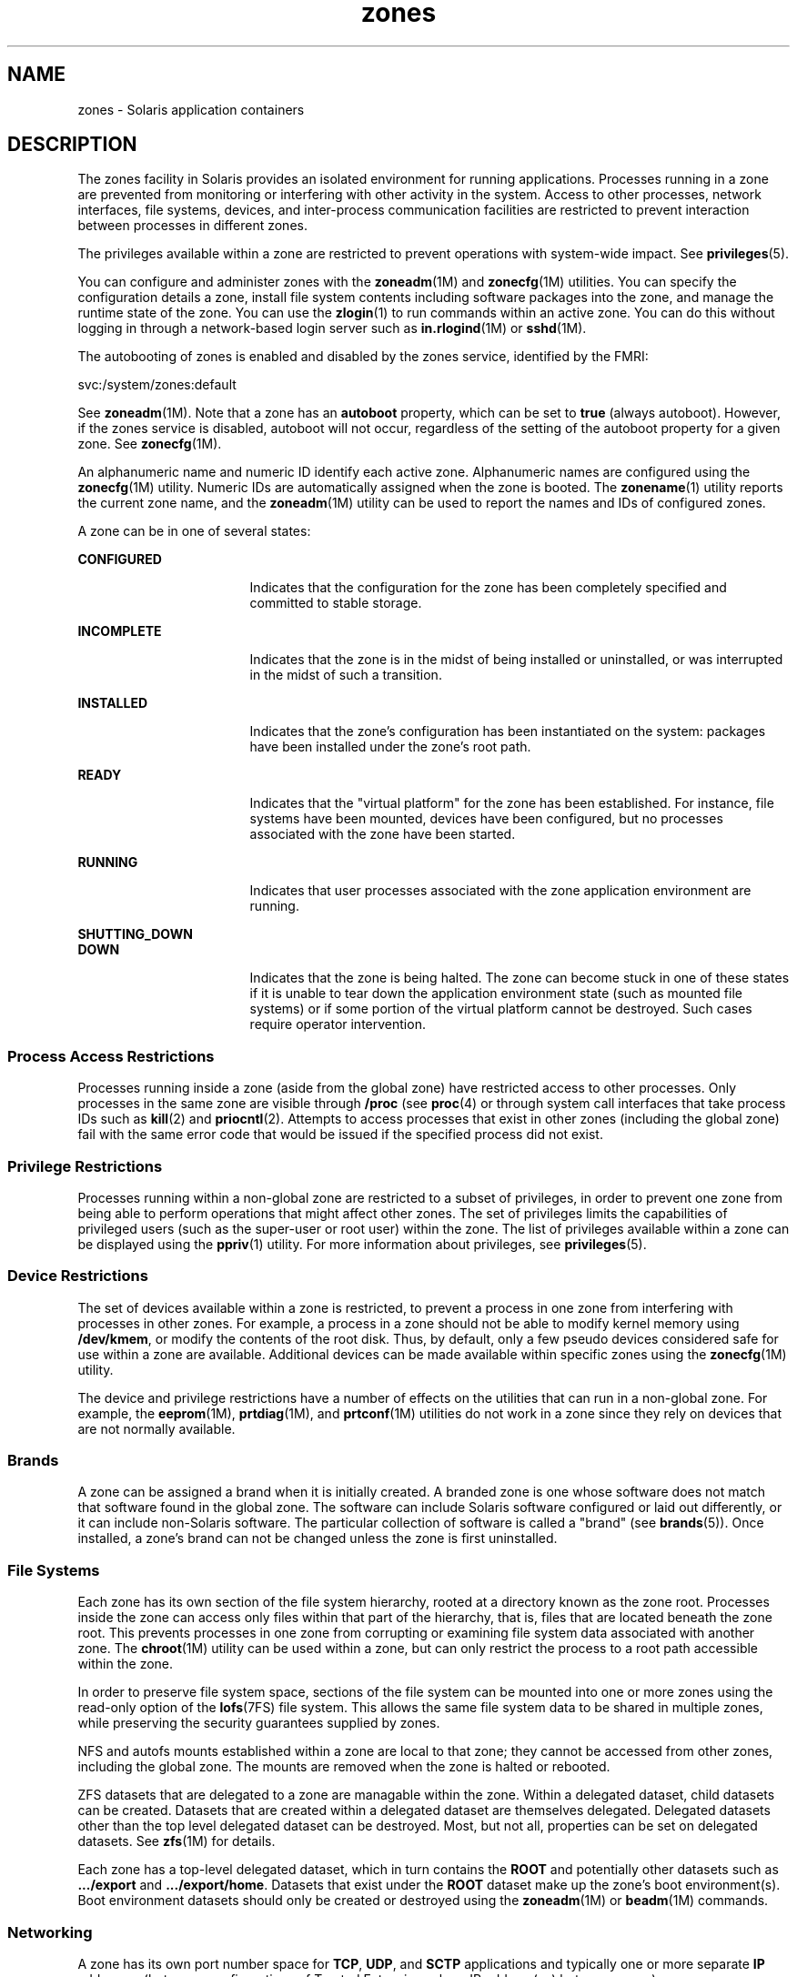 '\" te
.\" Copyright (c) 2009 2011, Oracle and/or its affiliates. All rights reserved.
.TH zones 5 "14 Feb 2011" "SunOS 5.11" "Standards, Environments, and Macros"
.SH NAME
zones \- Solaris application containers
.SH DESCRIPTION
.sp
.LP
The zones facility in Solaris provides an isolated environment for running applications. Processes running in a zone are prevented from monitoring or interfering with other activity in the system. Access to other processes, network interfaces, file systems, devices, and inter-process communication facilities are restricted to prevent interaction between processes in different zones. 
.sp
.LP
The privileges available within a zone are restricted to prevent operations with system-wide impact. See \fBprivileges\fR(5). 
.sp
.LP
You can configure and administer zones with the \fBzoneadm\fR(1M) and \fBzonecfg\fR(1M) utilities. You can specify the configuration details a zone, install file system contents including software packages into the zone, and manage the runtime state of the zone. You can use the \fBzlogin\fR(1) to run commands within an active zone. You can do this without logging in through a network-based login server such as \fBin.rlogind\fR(1M) or \fBsshd\fR(1M).
.sp
.LP
The autobooting of zones is enabled and disabled by the zones service, identified by the FMRI:
.sp
.LP
svc:/system/zones:default
.sp
.LP
See \fBzoneadm\fR(1M). Note that a zone has an \fBautoboot\fR property, which can be set to \fBtrue\fR (always autoboot). However, if the zones service is disabled, autoboot will not occur, regardless of the setting of the autoboot property for a given zone. See \fBzonecfg\fR(1M).
.sp
.LP
An alphanumeric name and numeric ID identify each active zone. Alphanumeric names are configured using the \fBzonecfg\fR(1M) utility. Numeric IDs are automatically assigned when the zone is booted. The \fBzonename\fR(1) utility reports the current zone name, and the \fBzoneadm\fR(1M) utility can be used to report the names and IDs of configured zones.
.sp
.LP
A zone can be in one of several states:
.sp
.ne 2
.mk
.na
\fB\fBCONFIGURED\fR\fR
.ad
.RS 17n
.rt  
Indicates that the configuration for the zone has been completely specified and committed to stable storage.
.RE

.sp
.ne 2
.mk
.na
\fB\fBINCOMPLETE\fR\fR
.ad
.RS 17n
.rt  
Indicates that the zone is in the midst of being installed or uninstalled, or was interrupted in the midst of such a transition. 
.RE

.sp
.ne 2
.mk
.na
\fB\fBINSTALLED\fR\fR
.ad
.RS 17n
.rt  
Indicates that the zone's configuration has been instantiated on the system: packages have been installed under the zone's root path. 
.RE

.sp
.ne 2
.mk
.na
\fB\fBREADY\fR\fR
.ad
.RS 17n
.rt  
Indicates that the "virtual platform" for the zone has been established. For instance, file systems have been mounted, devices have been configured, but no processes associated with the zone have been started.
.RE

.sp
.ne 2
.mk
.na
\fB\fBRUNNING\fR\fR
.ad
.RS 17n
.rt  
Indicates that user processes associated with the zone application environment are running. 
.RE

.sp
.ne 2
.mk
.na
\fB\fBSHUTTING_DOWN\fR\fR
.ad
.br
.na
\fB\fBDOWN\fR\fR
.ad
.RS 17n
.rt  
Indicates that the zone is being halted. The zone can become stuck in one of these states if it is unable to tear down the application environment state (such as mounted file systems) or if some portion of the virtual platform cannot be destroyed. Such cases require operator intervention. 
.RE

.SS "Process Access Restrictions"
.sp
.LP
Processes running inside a zone (aside from the global zone) have restricted access to other processes. Only processes in the same zone are visible through \fB/proc\fR (see \fBproc\fR(4) or through system call interfaces that take process IDs such as \fBkill\fR(2) and \fBpriocntl\fR(2). Attempts to access processes that exist in other zones (including the global zone) fail with the same error code that would be issued if the specified process did not exist.
.SS "Privilege Restrictions"
.sp
.LP
Processes running within a non-global zone are restricted to a subset of privileges, in order to prevent one zone from being able to perform operations that might affect other zones. The set of privileges limits the capabilities of privileged users (such as the super-user or root user) within the zone. The list of privileges available within a zone can be displayed using the \fBppriv\fR(1) utility. For more information about privileges, see \fBprivileges\fR(5).
.SS "Device Restrictions"
.sp
.LP
The set of devices available within a zone is restricted, to prevent a process in one zone from interfering with processes in other zones. For example, a process in a zone should not be able to modify kernel memory using \fB/dev/kmem\fR, or modify the contents of the root disk. Thus, by default, only a few pseudo devices considered safe for use within a zone are available. Additional devices can be made available within specific zones using the \fBzonecfg\fR(1M) utility.
.sp
.LP
The device and privilege restrictions have a number of effects on the utilities that can run in a non-global zone. For example, the \fBeeprom\fR(1M), \fBprtdiag\fR(1M), and \fBprtconf\fR(1M) utilities do not work in a zone since they rely on devices that are not normally available.
.SS "Brands"
.sp
.LP
A zone can be assigned a brand when it is initially created. A branded zone is one whose software does not match that software found in the global zone. The software can include Solaris software configured or laid out differently, or it can include non-Solaris software. The particular collection of software is called a "brand" (see \fBbrands\fR(5)). Once installed, a zone's brand can not be changed unless the zone is first uninstalled.
.SS "File Systems"
.sp
.LP
Each zone has its own section of the file system hierarchy, rooted at a directory known as the zone root. Processes inside the zone can access only files within that part of the hierarchy, that is, files that are located beneath the zone root. This prevents processes in one zone from corrupting or examining file system data associated with another zone. The \fBchroot\fR(1M) utility can be used within a zone, but can only restrict the process to a root path accessible within the zone.
.sp
.LP
In order to preserve file system space, sections of the file system can be mounted into one or more zones using the read-only option of the \fBlofs\fR(7FS) file system. This allows the same file system data to be shared in multiple zones, while preserving the security guarantees supplied by zones.
.sp
.LP
NFS and autofs mounts established within a zone are local to that zone; they cannot be accessed from other zones, including the global zone. The mounts are removed when the zone is halted or rebooted.
.sp
.LP
ZFS datasets that are delegated to a zone are managable within the zone. Within a delegated dataset, child datasets can be created. Datasets that are created within a delegated dataset are themselves delegated. Delegated datasets other than the top level delegated dataset can be destroyed. Most, but not all, properties can be set on delegated datasets. See \fBzfs\fR(1M) for details. 
.sp
.LP
Each zone has a top-level delegated dataset, which in turn contains the \fBROOT\fR and potentially other datasets such as \fB\&.../export\fR and \fB\&.../export/home\fR. Datasets that exist under the \fBROOT\fR dataset make up the zone's boot environment(s). Boot environment datasets should only be created or destroyed using the \fBzoneadm\fR(1M) or \fBbeadm\fR(1M) commands.
.SS "Networking"
.sp
.LP
A zone has its own port number space for \fBTCP\fR, \fBUDP\fR, and \fBSCTP\fR applications and typically one or more separate \fBIP\fR addresses (but some configurations of Trusted Extensions share IP address(es) between zones).
.sp
.LP
For the \fBIP\fR layer (\fBIP\fR routing, \fBARP\fR, \fBIPsec\fR, \fBIP\fR Filter, and so on) a zone can either share the configuration and state with the global zone (a shared-\fBIP\fR zone), or have its distinct \fBIP\fR layer configuration and state (an exclusive-\fBIP\fR zone).
.sp
.LP
If a zone is to be connected to the same datalink, that is, be on the same \fBIP\fR subnet or subnets as the global zone, then it is appropriate for the zone to use the shared \fBIP\fR instance.
.sp
.LP
If a zone needs to be isolated at the \fBIP\fR layer on the network, for instance being connected to different \fBVLAN\fRs or different \fBLAN\fRs than the global zone and other non-global zones, then for isolation reasons the zone should have its exclusive \fBIP\fR.
.sp
.LP
A shared-\fBIP\fR zone is prevented from doing certain things towards the network (such as changing its \fBIP\fR address or sending spoofed \fBIP\fR or Ethernet packets), but an exclusive-\fBIP\fR zone has more or less the same capabilities towards the network as a separate host that is connected to the same network interface. In particular, the superuser in such a zone can change its \fBIP\fR address and spoof \fBARP\fR packets.
.sp
.LP
The shared-\fBIP\fR zones are assigned one or more network interface names and \fBIP\fR addresses in \fBzonecfg\fR(1M). The network interface name(s) must also be configured in the global zone.
.sp
.LP
The exclusive-\fBIP\fR zones are assigned one or more network interface names in \fBzonecfg\fR(1M). The network interface names must be exclusively assigned to that zone, that is, it (or they) can not be assigned to some other running zone, nor can they be used by the global zone.
.sp
.LP
The full \fBIP\fR-level functionality in the form of \fBDHCP\fR client, \fBIPsec\fR and \fBIP\fR Filter, is available in exclusive-\fBIP\fR zones and not in shared-\fBIP\fR zones.
.SS "Host Identifiers"
.sp
.LP
A zone is capable of emulating a 32-bit host identifier, which can be configured via \fBzonecfg\fR(1M), for the purpose of system consolidation. If a zone emulates a host identifier, then commands such as \fBhostid\fR(1) and \fBsysdef\fR(1M) as well as C interfaces such as \fBsysinfo\fR(2) and \fBgethostid\fR(3C) that are executed within the context of the zone will display or return the zone's emulated host identifier rather than the host machine's identifier.
.SH ATTRIBUTES
.sp
.LP
See \fBattributes\fR(5) for descriptions of the following attributes:
.sp

.sp
.TS
tab() box;
cw(2.75i) |cw(2.75i) 
lw(2.75i) |lw(2.75i) 
.
ATTRIBUTE TYPEATTRIBUTE VALUE
_
Availabilitysystem/core-os
.TE

.SH SEE ALSO
.sp
.LP
\fBhostid\fR(1), \fBzlogin\fR(1), \fBzonename\fR(1), \fBbeadm\fR(1M), \fBin.rlogind\fR(1M), \fBsshd\fR(1M), \fBsysdef\fR(1M), \fBzfs\fR(1M), \fBzoneadm\fR(1M), \fBzonecfg\fR(1M), \fBkill\fR(2), \fBpriocntl\fR(2), \fBsysinfo\fR(2), \fBgethostid\fR(3C), \fBgetzoneid\fR(3C), \fBucred_get\fR(3C), \fBproc\fR(4), \fBattributes\fR(5), \fBbrands\fR(5), \fBprivileges\fR(5), \fBcrgetzoneid\fR(9F)

